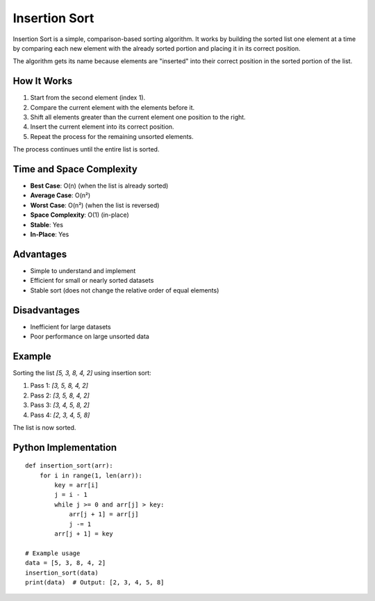 ==============
Insertion Sort
==============
Insertion Sort is a simple, comparison-based sorting algorithm. It works by building the sorted list one element at a time by comparing each new element with the already sorted portion and placing it in its correct position.

The algorithm gets its name because elements are "inserted" into their correct position in the sorted portion of the list.

How It Works
------------
1. Start from the second element (index 1).
2. Compare the current element with the elements before it.
3. Shift all elements greater than the current element one position to the right.
4. Insert the current element into its correct position.
5. Repeat the process for the remaining unsorted elements.

The process continues until the entire list is sorted.

Time and Space Complexity
-------------------------
- **Best Case**: O(n) (when the list is already sorted)
- **Average Case**: O(n²)
- **Worst Case**: O(n²) (when the list is reversed)
- **Space Complexity**: O(1) (in-place)
- **Stable**: Yes
- **In-Place**: Yes

Advantages
----------
- Simple to understand and implement
- Efficient for small or nearly sorted datasets
- Stable sort (does not change the relative order of equal elements)

Disadvantages
-------------
- Inefficient for large datasets
- Poor performance on large unsorted data

Example
-------
Sorting the list `[5, 3, 8, 4, 2]` using insertion sort:

1. Pass 1: `[3, 5, 8, 4, 2]`
2. Pass 2: `[3, 5, 8, 4, 2]`
3. Pass 3: `[3, 4, 5, 8, 2]`
4. Pass 4: `[2, 3, 4, 5, 8]`

The list is now sorted.

Python Implementation
---------------------
::

    def insertion_sort(arr):
        for i in range(1, len(arr)):
            key = arr[i]
            j = i - 1
            while j >= 0 and arr[j] > key:
                arr[j + 1] = arr[j]
                j -= 1
            arr[j + 1] = key

    # Example usage
    data = [5, 3, 8, 4, 2]
    insertion_sort(data)
    print(data)  # Output: [2, 3, 4, 5, 8]
